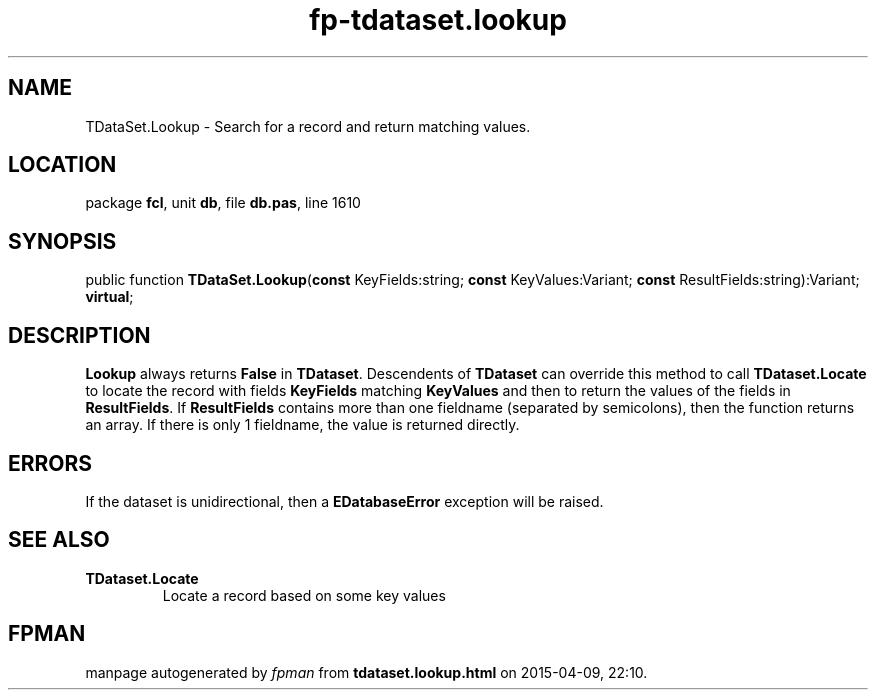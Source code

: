 .\" file autogenerated by fpman
.TH "fp-tdataset.lookup" 3 "2014-03-14" "fpman" "Free Pascal Programmer's Manual"
.SH NAME
TDataSet.Lookup - Search for a record and return matching values.
.SH LOCATION
package \fBfcl\fR, unit \fBdb\fR, file \fBdb.pas\fR, line 1610
.SH SYNOPSIS
public function \fBTDataSet.Lookup\fR(\fBconst\fR KeyFields:string; \fBconst\fR KeyValues:Variant; \fBconst\fR ResultFields:string):Variant; \fBvirtual\fR;
.SH DESCRIPTION
\fBLookup\fR always returns \fBFalse\fR in \fBTDataset\fR. Descendents of \fBTDataset\fR can override this method to call \fBTDataset.Locate\fR to locate the record with fields \fBKeyFields\fR matching \fBKeyValues\fR and then to return the values of the fields in \fBResultFields\fR. If \fBResultFields\fR contains more than one fieldname (separated by semicolons), then the function returns an array. If there is only 1 fieldname, the value is returned directly.


.SH ERRORS
If the dataset is unidirectional, then a \fBEDatabaseError\fR exception will be raised.


.SH SEE ALSO
.TP
.B TDataset.Locate
Locate a record based on some key values

.SH FPMAN
manpage autogenerated by \fIfpman\fR from \fBtdataset.lookup.html\fR on 2015-04-09, 22:10.

